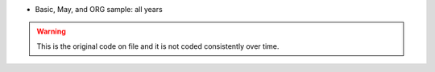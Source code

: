 * Basic, May, and ORG sample: all years

.. warning::
		This is the original code on file and it is not coded consistently over time.
